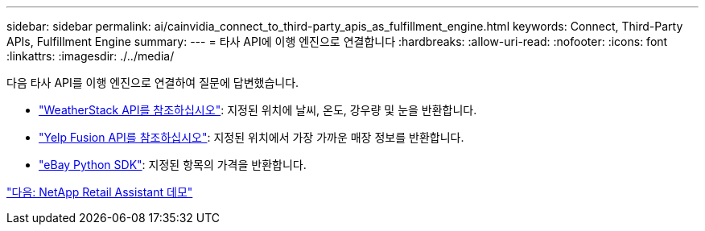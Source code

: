 ---
sidebar: sidebar 
permalink: ai/cainvidia_connect_to_third-party_apis_as_fulfillment_engine.html 
keywords: Connect, Third-Party APIs, Fulfillment Engine 
summary:  
---
= 타사 API에 이행 엔진으로 연결합니다
:hardbreaks:
:allow-uri-read: 
:nofooter: 
:icons: font
:linkattrs: 
:imagesdir: ./../media/


다음 타사 API를 이행 엔진으로 연결하여 질문에 답변했습니다.

* https://weatherstack.com/["WeatherStack API를 참조하십시오"^]: 지정된 위치에 날씨, 온도, 강우량 및 눈을 반환합니다.
* https://www.yelp.com/fusion["Yelp Fusion API를 참조하십시오"^]: 지정된 위치에서 가장 가까운 매장 정보를 반환합니다.
* https://github.com/timotheus/ebaysdk-python["eBay Python SDK"^]: 지정된 항목의 가격을 반환합니다.


link:cainvidia_netapp_retail_assistant_demonstration.html["다음: NetApp Retail Assistant 데모"]
